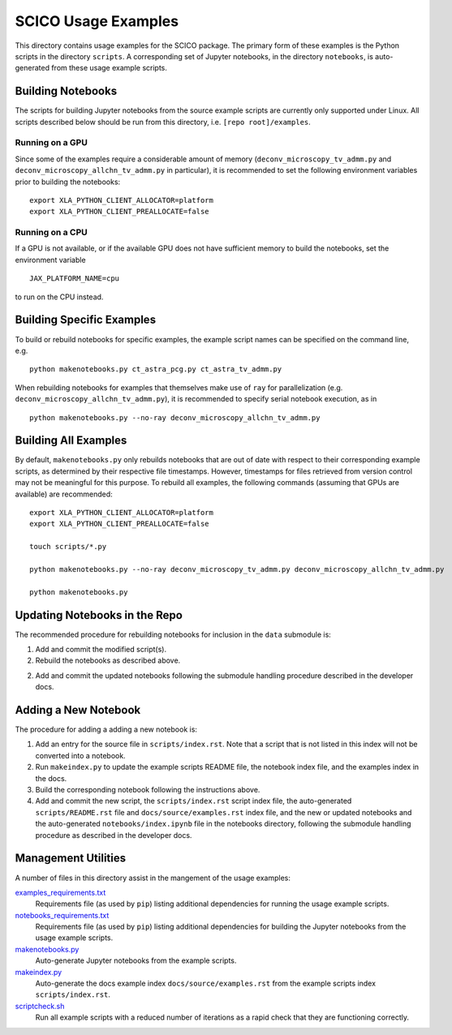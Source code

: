 SCICO Usage Examples
====================

This directory contains usage examples for the SCICO package. The primary form of these examples is the Python scripts in the directory ``scripts``. A corresponding set of Jupyter notebooks, in the directory ``notebooks``, is auto-generated from these usage example scripts.


Building Notebooks
------------------

The scripts for building Jupyter notebooks from the source example scripts are currently only supported under Linux. All scripts described below should be run from this directory, i.e. ``[repo root]/examples``.


Running on a GPU
^^^^^^^^^^^^^^^^

Since some of the examples require a considerable amount of memory (``deconv_microscopy_tv_admm.py`` and ``deconv_microscopy_allchn_tv_admm.py`` in particular), it is recommended to set the following environment variables prior to building the notebooks:

::

  export XLA_PYTHON_CLIENT_ALLOCATOR=platform
  export XLA_PYTHON_CLIENT_PREALLOCATE=false


Running on a CPU
^^^^^^^^^^^^^^^^

If a GPU is not available, or if the available GPU does not have sufficient memory to build the notebooks, set the environment variable

::

  JAX_PLATFORM_NAME=cpu

to run on the CPU instead.


Building Specific Examples
--------------------------

To build or rebuild notebooks for specific examples, the example script names can be specified on the command line, e.g.

::

  python makenotebooks.py ct_astra_pcg.py ct_astra_tv_admm.py

When rebuilding notebooks for examples that themselves make use of ``ray``
for parallelization (e.g. ``deconv_microscopy_allchn_tv_admm.py``), it is recommended to specify serial notebook execution, as in

::

  python makenotebooks.py --no-ray deconv_microscopy_allchn_tv_admm.py


Building All Examples
---------------------

By default, ``makenotebooks.py`` only rebuilds notebooks that are out of date with respect to their corresponding example scripts, as determined by their respective file timestamps. However, timestamps for files retrieved from version control may not be meaningful for this purpose. To rebuild all examples, the following commands (assuming that GPUs are available) are recommended:

::

  export XLA_PYTHON_CLIENT_ALLOCATOR=platform
  export XLA_PYTHON_CLIENT_PREALLOCATE=false

  touch scripts/*.py

  python makenotebooks.py --no-ray deconv_microscopy_tv_admm.py deconv_microscopy_allchn_tv_admm.py

  python makenotebooks.py


Updating Notebooks in the Repo
------------------------------

The recommended procedure for rebuilding notebooks for inclusion in the ``data`` submodule is:

1. Add and commit the modified script(s).

2. Rebuild the notebooks as described above.

2. Add and commit the updated notebooks following the submodule handling procedure described in the developer docs.


Adding a New Notebook
---------------------

The procedure for adding a adding a new notebook is:

1. Add an entry for the source file in ``scripts/index.rst``. Note that a script that is not listed in this index will not be converted into a notebook.

2. Run ``makeindex.py`` to update the example scripts README file, the notebook index file, and the examples index in the docs.

3. Build the corresponding notebook following the instructions above.

4. Add and commit the new script, the ``scripts/index.rst`` script index file, the auto-generated ``scripts/README.rst`` file and ``docs/source/examples.rst`` index file, and the new or updated notebooks and the auto-generated ``notebooks/index.ipynb`` file in the notebooks directory, following the submodule handling procedure as described in the developer docs.



Management Utilities
--------------------

A number of files in this directory assist in the mangement of the usage examples:

`examples_requirements.txt <examples_requirements.txt>`_
   Requirements file (as used by ``pip``) listing additional dependencies for running the usage example scripts.

`notebooks_requirements.txt <examples_requirements.txt>`_
   Requirements file (as used by ``pip``) listing additional dependencies for building the Jupyter notebooks from the usage example scripts.

`makenotebooks.py <makenotebooks.py>`_
   Auto-generate Jupyter notebooks from the example scripts.

`makeindex.py <makeindex.py>`_
   Auto-generate the docs example index ``docs/source/examples.rst`` from the example scripts index ``scripts/index.rst``.

`scriptcheck.sh <scriptcheck.sh>`_
   Run all example scripts with a reduced number of iterations as a rapid check that they are functioning correctly.
